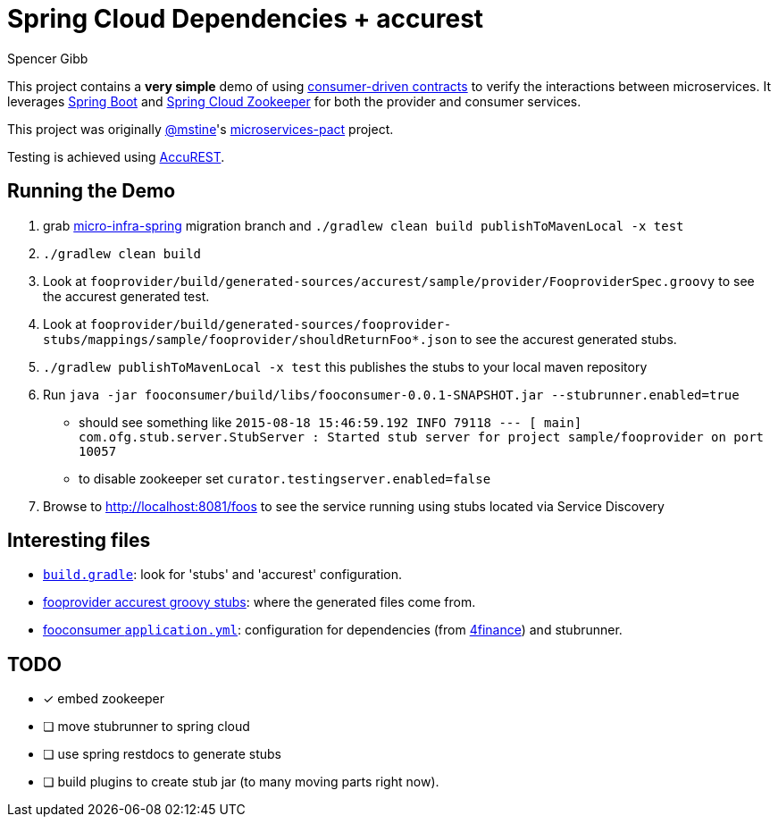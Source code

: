 = Spring Cloud Dependencies + accurest
Spencer Gibb

This project contains a *very simple* demo of using http://martinfowler.com/articles/consumerDrivenContracts.html[consumer-driven contracts] to verify the interactions between microservices.
It leverages http://projects.spring.io/spring-boot[Spring Boot]  and https://github.com/spring-cloud/spring-cloud-zookeeper[Spring Cloud Zookeeper] for both the provider and consumer services.

This project was originally https://github.com/mstine[@mstine]'s https://github.com/mstine/microservices-pact[microservices-pact] project.

Testing is achieved using https://github.com/Codearte/accurest[AccuREST].

== Running the Demo

0. grab https://github.com/4finance/micro-infra-spring/tree/tech/migration-to-spring-cloud-zookeeper[micro-infra-spring] migration branch and `./gradlew clean build publishToMavenLocal -x test`
1. `./gradlew clean build`
2. Look at `fooprovider/build/generated-sources/accurest/sample/provider/FooproviderSpec.groovy` to see the accurest generated test.
3. Look at `fooprovider/build/generated-sources/fooprovider-stubs/mappings/sample/fooprovider/shouldReturnFoo*.json` to see the accurest generated stubs.
4. `./gradlew publishToMavenLocal -x test` this publishes the stubs to your local maven repository
6. Run `java -jar fooconsumer/build/libs/fooconsumer-0.0.1-SNAPSHOT.jar --stubrunner.enabled=true`
 * should see something like `2015-08-18 15:46:59.192  INFO 79118 --- [           main] com.ofg.stub.server.StubServer           : Started stub server for project sample/fooprovider on port 10057`
 * to disable zookeeper set `curator.testingserver.enabled=false`
7. Browse to http://localhost:8081/foos to see the service running using stubs located via Service Discovery

== Interesting files

* https://github.com/spencergibb/spring-cloud-dependencies-sample/blob/master/build.gradle[`build.gradle`]: look for 'stubs' and 'accurest' configuration.
* https://github.com/spencergibb/spring-cloud-dependencies-sample/tree/master/fooprovider/src/test/resources/stubs/sample/fooprovider[fooprovider accurest groovy stubs]: where the generated files come from.
* https://github.com/spencergibb/spring-cloud-dependencies-sample/blob/master/fooconsumer/src/main/resources/application.yml[fooconsumer `application.yml`]: configuration for dependencies (from https://github.com/4finance/micro-infra-spring[4finance]) and stubrunner.


== TODO

- [x] embed zookeeper
- [ ] move stubrunner to spring cloud
- [ ] use spring restdocs to generate stubs
- [ ] build plugins to create stub jar (to many moving parts right now).
